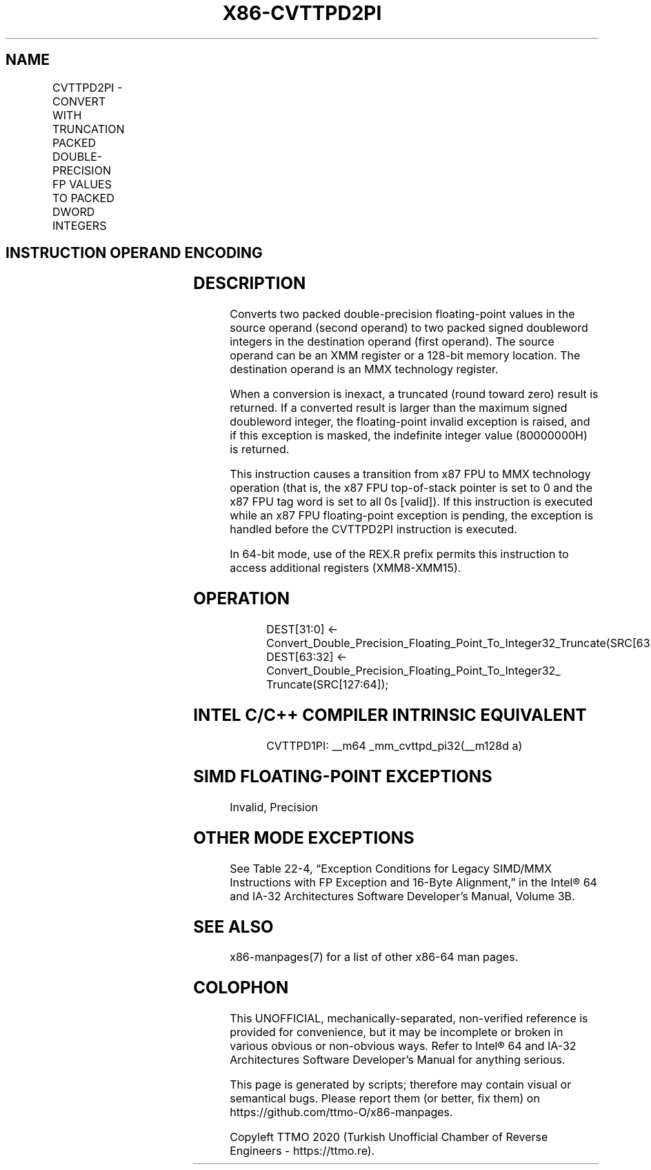 .nh
.TH "X86-CVTTPD2PI" "7" "May 2019" "TTMO" "Intel x86-64 ISA Manual"
.SH NAME
CVTTPD2PI - CONVERT WITH TRUNCATION PACKED DOUBLE-PRECISION FP VALUES TO PACKED DWORD INTEGERS
.TS
allbox;
l l l l l 
l l l l l .
\fB\fCOpcode/Instruction\fR	\fB\fCOp/En\fR	\fB\fC64\-Bit Mode\fR	\fB\fCCompat/Leg Mode\fR	\fB\fCDescription\fR
66 0F 2C /xmm/m128	RM	Valid	Valid	T{
Convert two packer double\-precision floating\-point values from mm using truncation.
T}
.TE

.SH INSTRUCTION OPERAND ENCODING
.TS
allbox;
l l l l l 
l l l l l .
Op/En	Operand 1	Operand 2	Operand 3	Operand 4
RM	ModRM:reg (w)	ModRM:r/m (r)	NA	NA
.TE

.SH DESCRIPTION
.PP
Converts two packed double\-precision floating\-point values in the source
operand (second operand) to two packed signed doubleword integers in the
destination operand (first operand). The source operand can be an XMM
register or a 128\-bit memory location. The destination operand is an MMX
technology register.

.PP
When a conversion is inexact, a truncated (round toward zero) result is
returned. If a converted result is larger than the maximum signed
doubleword integer, the floating\-point invalid exception is raised, and
if this exception is masked, the indefinite integer value (80000000H) is
returned.

.PP
This instruction causes a transition from x87 FPU to MMX technology
operation (that is, the x87 FPU top\-of\-stack pointer is set to 0 and the
x87 FPU tag word is set to all 0s [valid]). If this instruction is
executed while an x87 FPU floating\-point exception is pending, the
exception is handled before the CVTTPD2PI instruction is executed.

.PP
In 64\-bit mode, use of the REX.R prefix permits this instruction to
access additional registers (XMM8\-XMM15).

.SH OPERATION
.PP
.RS

.nf
DEST[31:0] ← Convert\_Double\_Precision\_Floating\_Point\_To\_Integer32\_Truncate(SRC[63:0]);
DEST[63:32] ← Convert\_Double\_Precision\_Floating\_Point\_To\_Integer32\_
    Truncate(SRC[127:64]);

.fi
.RE

.SH INTEL C/C++ COMPILER INTRINSIC EQUIVALENT
.PP
.RS

.nf
CVTTPD1PI: \_\_m64 \_mm\_cvttpd\_pi32(\_\_m128d a)

.fi
.RE

.SH SIMD FLOATING\-POINT EXCEPTIONS
.PP
Invalid, Precision

.SH OTHER MODE EXCEPTIONS
.PP
See Table 22\-4, “Exception Conditions
for Legacy SIMD/MMX Instructions with FP Exception and 16\-Byte
Alignment,” in the Intel® 64 and IA\-32 Architectures Software
Developer’s Manual, Volume 3B.

.SH SEE ALSO
.PP
x86\-manpages(7) for a list of other x86\-64 man pages.

.SH COLOPHON
.PP
This UNOFFICIAL, mechanically\-separated, non\-verified reference is
provided for convenience, but it may be incomplete or broken in
various obvious or non\-obvious ways. Refer to Intel® 64 and IA\-32
Architectures Software Developer’s Manual for anything serious.

.br
This page is generated by scripts; therefore may contain visual or semantical bugs. Please report them (or better, fix them) on https://github.com/ttmo-O/x86-manpages.

.br
Copyleft TTMO 2020 (Turkish Unofficial Chamber of Reverse Engineers - https://ttmo.re).

